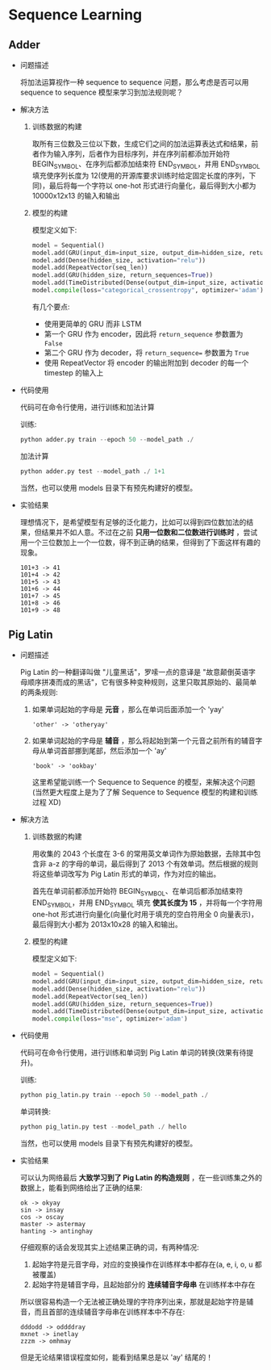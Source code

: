 * Sequence Learning

** Adder

   + 问题描述

     将加法运算视作一种 sequence to sequence 问题，那么考虑是否可以用 sequence to sequence 模型来学习到加法规则呢？

   + 解决方法

     1. 训练数据的构建

        取所有三位数及三位以下数，生成它们之间的加法运算表达式和结果，前者作为输入序列，后者作为目标序列，并在序列前都添加开始符 BEGIN_SYMBOL、在序列后都添加结束符 END_SYMBOL，并用 END_SYMBOL 填充使序列长度为 12(使用的开源库要求训练时给定固定长度的序列，下同)，最后将每一个字符以 one-hot 形式进行向量化，最后得到大小都为 10000x12x13 的输入和输出

     2. 模型的构建

        模型定义如下:
        #+BEGIN_SRC python
        model = Sequential()
        model.add(GRU(input_dim=input_size, output_dim=hidden_size, return_sequences=False))
        model.add(Dense(hidden_size, activation="relu"))
        model.add(RepeatVector(seq_len))
        model.add(GRU(hidden_size, return_sequences=True))
        model.add(TimeDistributed(Dense(output_dim=input_size, activation="softmax")))
        model.compile(loss="categorical_crossentropy", optimizer='adam')
        #+END_SRC

        有几个要点:
        - 使用更简单的 GRU 而非 LSTM
        - 第一个 GRU 作为 encoder，因此将 =return_sequence= 参数置为 =False=
        - 第二个 GRU 作为 decoder，将 =return_sequence== 参数置为 =True=
        - 使用 RepeatVector 将 encoder 的输出附加到 decoder 的每一个 timestep 的输入上

   + 代码使用

     代码可在命令行使用，进行训练和加法计算

     训练:
     #+BEGIN_SRC python
     python adder.py train --epoch 50 --model_path ./
     #+END_SRC

     加法计算
     #+BEGIN_SRC python
     python adder.py test --model_path ./ 1+1
     #+END_SRC
     当然，也可以使用 models 目录下有预先构建好的模型。

   + 实验结果

     理想情况下，是希望模型有足够的泛化能力，比如可以得到四位数加法的结果，但结果并不如人意。不过在之前 *只用一位数和二位数进行训练时* ，尝试用一个三位数加上一个一位数，得不到正确的结果，但得到了下面这样有趣的现象。
     #+BEGIN_EXAMPLE
     101+3 -> 41
     101+4 -> 42
     101+5 -> 43
     101+6 -> 44
     101+7 -> 45
     101+8 -> 46
     101+9 -> 48
     #+END_EXAMPLE

     

** Pig Latin

   + 问题描述

     Pig Latin 的一种翻译叫做 "儿童黑话"，罗嗦一点的意译是 "故意颠倒英语字母顺序拼凑而成的黑话"，它有很多种变种规则，这里只取其原始的、最简单的两条规则:

     1. 如果单词起始的字母是 *元音* ，那么在单词后面添加一个 'yay'

        #+BEGIN_EXAMPLE
        'other' -> 'otheryay'
        #+END_EXAMPLE

     2. 如果单词起始的字母是 *辅音* ，那么将起始到第一个元音之前所有的辅音字母从单词首部挪到尾部，然后添加一个 'ay'

        #+BEGIN_EXAMPLE
        'book' -> 'ookbay'
        #+END_EXAMPLE

        这里希望能训练一个 Sequence to Sequence 的模型，来解决这个问题(当然更大程度上是为了了解 Sequence to Sequence 模型的构建和训练过程 XD)

   + 解决方法

     1. 训练数据的构建

        用收集的 2043 个长度在 3-6 的常用英文单词作为原始数据，去除其中包含非 a-z 的字母的单词，最后得到了 2013 个有效单词。然后根据的规则将这些单词改写为 Pig Latin 形式的单词，作为对应的输出。

        首先在单词前都添加开始符 BEGIN_SYMBOL、在单词后都添加结束符 END_SYMBOL，并用 END_SYMBOL 填充 *使其长度为 15* ，并将每一个字符用 one-hot 形式进行向量化(向量化时用于填充的空白符用全 0 向量表示)，最后得到大小都为 2013x10x28 的输入和输出。

     2. 模型的构建

        模型定义如下:
        #+BEGIN_SRC python
        model = Sequential()
        model.add(GRU(input_dim=input_size, output_dim=hidden_size, return_sequences=False))
        model.add(Dense(hidden_size, activation="relu"))
        model.add(RepeatVector(seq_len))
        model.add(GRU(hidden_size, return_sequences=True))
        model.add(TimeDistributed(Dense(output_dim=input_size, activation="linear")))
        model.compile(loss="mse", optimizer='adam')
        #+END_SRC

   + 代码使用

     代码可在命令行使用，进行训练和单词到 Pig Latin 单词的转换(效果有待提升)。

     训练:
     #+BEGIN_SRC python
     python pig_latin.py train --epoch 50 --model_path ./
     #+END_SRC

     单词转换:
     #+BEGIN_SRC python
     python pig_latin.py test --model_path ./ hello
     #+END_SRC
     当然，也可以使用 models 目录下有预先构建好的模型。

   + 实验结果

     可以认为网络最后 *大致学习到了 Pig Latin 的构造规则* ，在一些训练集之外的数据上，能看到网络给出了正确的结果:

     #+BEGIN_EXAMPLE
     ok -> okyay
     sin -> insay
     cos -> oscay
     master -> astermay
     hanting -> antinghay
     #+END_EXAMPLE

     仔细观察的话会发现其实上述结果正确的词，有两种情况:
     1. 起始字符是元音字母，对应的变换操作在训练样本中都存在(a, e, i, o, u 都被覆盖)
     2. 起始字符是辅音字母，且起始部分的 *连续辅音字母串* 在训练样本中存在

     所以很容易构造一个无法被正确处理的字符序列出来，那就是起始字符是辅音，而且首部的连续辅音字母串在训练样本中不存在:
     #+BEGIN_EXAMPLE
     dddodd -> oddddray
     mxnet -> inetlay
     zzzm -> omhmay
     #+END_EXAMPLE

     但是无论结果错误程度如何，能看到结果总是以 'ay' 结尾的！
